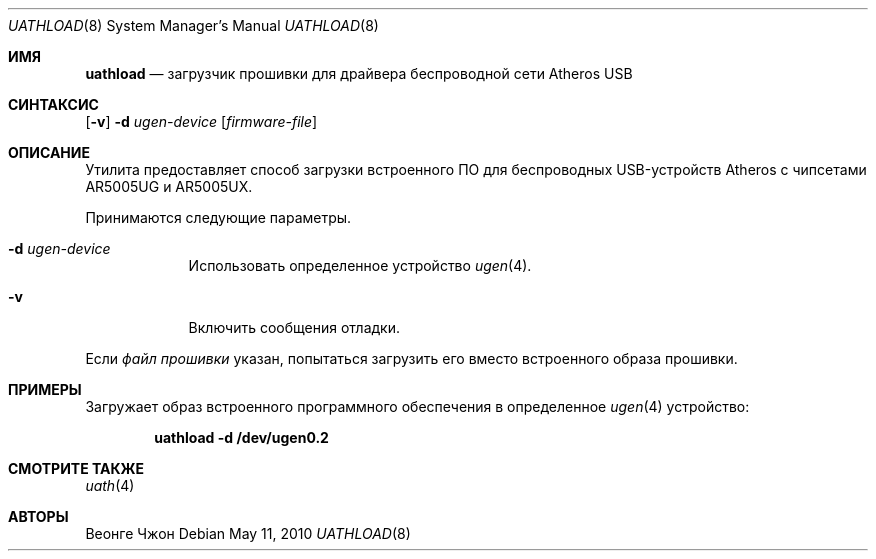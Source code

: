 .\"
.\" Copyright (c) 2009 Weongyo Jeong.
.\" All rights reserved.
.\"
.\" Redistribution and use in source and binary forms, with or without
.\" modification, are permitted provided that the following conditions
.\" are met:
.\" 1. Redistributions of source code must retain the above copyright
.\"    notice, this list of conditions and the following disclaimer.
.\" 2. Redistributions in binary form must reproduce the above copyright
.\"    notice, this list of conditions and the following disclaimer in the
.\"    documentation and/or other materials provided with the distribution.
.\"
.\" THIS SOFTWARE IS PROVIDED BY THE AUTHOR AND CONTRIBUTORS ``AS IS'' AND
.\" ANY EXPRESS OR IMPLIED WARRANTIES, INCLUDING, BUT NOT LIMITED TO, THE
.\" IMPLIED WARRANTIES OF MERCHANTABILITY AND FITNESS FOR A PARTICULAR PURPOSE
.\" ARE DISCLAIMED.  IN NO EVENT SHALL THE AUTHOR OR CONTRIBUTORS BE LIABLE
.\" FOR ANY DIRECT, INDIRECT, INCIDENTAL, SPECIAL, EXEMPLARY, OR CONSEQUENTIAL
.\" DAMAGES (INCLUDING, BUT NOT LIMITED TO, PROCUREMENT OF SUBSTITUTE GOODS
.\" OR SERVICES; LOSS OF USE, DATA, OR PROFITS; OR BUSINESS INTERRUPTION)
.\" HOWEVER CAUSED AND ON ANY THEORY OF LIABILITY, WHETHER IN CONTRACT, STRICT
.\" LIABILITY, OR TORT (INCLUDING NEGLIGENCE OR OTHERWISE) ARISING IN ANY WAY
.\" OUT OF THE USE OF THIS SOFTWARE, EVEN IF ADVISED OF THE POSSIBILITY OF
.\" SUCH DAMAGE.
.\"
.Dd May 11, 2010
.Dt UATHLOAD 8
.Os
.Sh ИМЯ
.Nm uathload
.Nd "загрузчик прошивки для драйвера беспроводной сети Atheros USB"
.Sh СИНТАКСИС
.Nm
.Op Fl v
.Fl d Ar ugen-device
.Op Ar firmware-file
.Sh ОПИСАНИЕ
Утилита
.Nm
предоставляет способ загрузки встроенного ПО для беспроводных
USB-устройств Atheros с чипсетами AR5005UG и AR5005UX.
.Pp
Принимаются следующие параметры.
.Bl -tag -width ".Fl f Ar file"
.It Fl d Ar ugen-device
Использовать определенное устройство
.Xr ugen 4 .
.It Fl v
Включить сообщения отладки.
.El
.Pp
Если
.Ar файл прошивки
указан,
.Nm
попытаться загрузить его вместо встроенного образа прошивки.
.Sh ПРИМЕРЫ
Загружает образ встроенного программного обеспечения в определенное
.Xr ugen 4
устройство:
.Pp
.Dl "uathload -d /dev/ugen0.2"
.Sh СМОТРИТЕ ТАКЖЕ
.Xr uath 4
.Sh АВТОРЫ
.An Веонге Чжон
